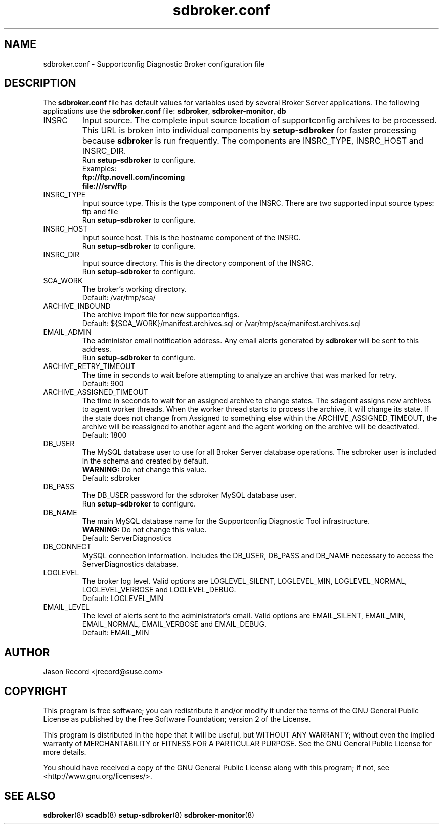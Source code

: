 .TH sdbroker.conf 5 "18 Mar 2014" "sdborker.conf" "Supportconfig Analysis Manual"
.SH NAME
sdbroker.conf - Supportconfig Diagnostic Broker configuration file
.SH DESCRIPTION
The \fBsdbroker.conf\fR file has default values for variables used by several Broker Server applications. The following applications use the \fBsdbroker.conf\fR file: \fBsdbroker\fR, \fBsdbroker-monitor\fR, \fBdb\fR
.TP
INSRC
Input source. The complete input source location of supportconfig archives to be processed. This URL is broken into individual components by \fBsetup-sdbroker\fR for faster processing because \fBsdbroker\fR is run frequently. The components are INSRC_TYPE, INSRC_HOST and INSRC_DIR.
.RS
Run \fBsetup-sdbroker\fR to configure.
.RE
.RS
Examples:
.RE
.RS
.B ftp://ftp.novell.com/incoming
.RE
.RS
.B file:///srv/ftp
.RE
.TP
INSRC_TYPE
Input source type. This is the type component of the INSRC. There are two supported input source types: ftp and file
.RS
Run \fBsetup-sdbroker\fR to configure.
.RE
.TP
INSRC_HOST
Input source host. This is the hostname component of the INSRC.
.RS
Run \fBsetup-sdbroker\fR to configure.
.RE
.TP
INSRC_DIR
Input source directory. This is the directory component of the INSRC. 
.RS
Run \fBsetup-sdbroker\fR to configure.
.RE
.TP
SCA_WORK
The broker's working directory.
.RS
Default: /var/tmp/sca/
.RE
.TP
ARCHIVE_INBOUND
The archive import file for new supportconfigs.
.RS
Default: ${SCA_WORK}/manifest.archives.sql or /var/tmp/sca/manifest.archives.sql
.RE
.TP
EMAIL_ADMIN
The administor email notification address. Any email alerts generated by \fBsdbroker\fR will be sent to this address. 
.RS
Run \fBsetup-sdbroker\fR to configure.
.RE
.TP
ARCHIVE_RETRY_TIMEOUT
The time in seconds to wait before attempting to analyze an archive that was marked for retry.
.RS
Default: 900
.RE
.TP
ARCHIVE_ASSIGNED_TIMEOUT
The time in seconds to wait for an assigned archive to change states. The sdagent assigns new archives to agent worker threads. When the worker thread starts to process the archive, it will change its state. If the state does not change from Assigned to something else within the ARCHIVE_ASSIGNED_TIMEOUT, the archive will be reassigned to another agent and the agent working on the archive will be deactivated. 
.RS
Default: 1800
.RE
.TP
DB_USER
The MySQL database user to use for all Broker Server database operations. The sdbroker user is included in the schema and created by default.
.RS
\fBWARNING:\fR Do not change this value.
.RE
.RS
Default: sdbroker
.RE
.TP
DB_PASS
The DB_USER password for the sdbroker MySQL database user. 
.RS
Run \fBsetup-sdbroker\fR to configure.
.RE
.TP
DB_NAME
The main MySQL database name for the Supportconfig Diagnostic Tool infrastructure.
.RS
\fBWARNING:\fR Do not change this value.
.RE
.RS
Default: ServerDiagnostics
.RE
.TP
DB_CONNECT
MySQL connection information. Includes the DB_USER, DB_PASS and DB_NAME necessary to access the ServerDiagnostics database.
.TP
LOGLEVEL
The broker log level. Valid options are LOGLEVEL_SILENT, LOGLEVEL_MIN, LOGLEVEL_NORMAL, LOGLEVEL_VERBOSE and LOGLEVEL_DEBUG.
.RS
Default: LOGLEVEL_MIN
.RE
.TP
EMAIL_LEVEL
The level of alerts sent to the administrator's email. Valid options are EMAIL_SILENT, EMAIL_MIN, EMAIL_NORMAL, EMAIL_VERBOSE and EMAIL_DEBUG. 
.RS
Default: EMAIL_MIN
.RE
.PD
.SH AUTHOR
Jason Record <jrecord@suse.com>
.SH COPYRIGHT
This program is free software; you can redistribute it and/or modify
it under the terms of the GNU General Public License as published by
the Free Software Foundation; version 2 of the License.
.PP
This program is distributed in the hope that it will be useful,
but WITHOUT ANY WARRANTY; without even the implied warranty of
MERCHANTABILITY or FITNESS FOR A PARTICULAR PURPOSE.  See the
GNU General Public License for more details.
.PP
You should have received a copy of the GNU General Public License
along with this program; if not, see <http://www.gnu.org/licenses/>.
.SH SEE ALSO
.BR sdbroker (8)
.BR scadb (8)
.BR setup-sdbroker (8)
.BR sdbroker-monitor (8)

